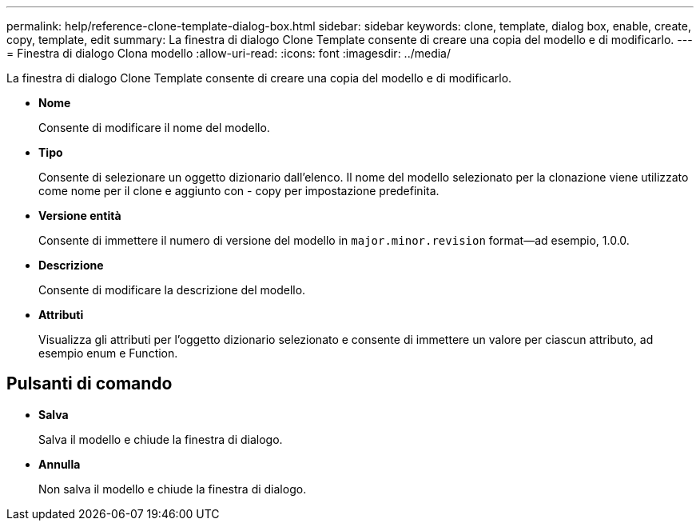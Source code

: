 ---
permalink: help/reference-clone-template-dialog-box.html 
sidebar: sidebar 
keywords: clone, template, dialog box, enable, create, copy, template, edit 
summary: La finestra di dialogo Clone Template consente di creare una copia del modello e di modificarlo. 
---
= Finestra di dialogo Clona modello
:allow-uri-read: 
:icons: font
:imagesdir: ../media/


[role="lead"]
La finestra di dialogo Clone Template consente di creare una copia del modello e di modificarlo.

* *Nome*
+
Consente di modificare il nome del modello.

* *Tipo*
+
Consente di selezionare un oggetto dizionario dall'elenco. Il nome del modello selezionato per la clonazione viene utilizzato come nome per il clone e aggiunto con - copy per impostazione predefinita.

* *Versione entità*
+
Consente di immettere il numero di versione del modello in `major.minor.revision` format--ad esempio, 1.0.0.

* *Descrizione*
+
Consente di modificare la descrizione del modello.

* *Attributi*
+
Visualizza gli attributi per l'oggetto dizionario selezionato e consente di immettere un valore per ciascun attributo, ad esempio enum e Function.





== Pulsanti di comando

* *Salva*
+
Salva il modello e chiude la finestra di dialogo.

* *Annulla*
+
Non salva il modello e chiude la finestra di dialogo.


